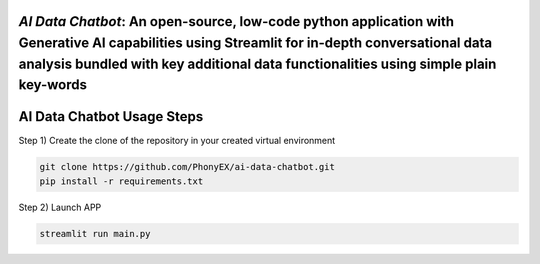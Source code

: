 `AI Data Chatbot`: An open-source, low-code python application with Generative AI capabilities using Streamlit for in-depth conversational data analysis bundled with key additional data functionalities using simple plain key-words
===============================================================================================================================================================


AI Data Chatbot Usage Steps
=======================

Step 1) Create the clone of the repository in your created virtual environment

.. code:: bash

	git clone https://github.com/PhonyEX/ai-data-chatbot.git
	pip install -r requirements.txt
	
Step 2) Launch APP

.. code:: bash
	
	streamlit run main.py

